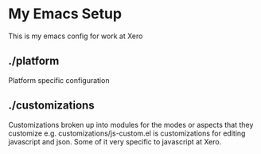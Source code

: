 * My Emacs Setup

  This is my emacs config for work at Xero

** ./platform
   
   Platform specific configuration

** ./customizations

   Customizations broken up into modules for the modes or aspects that
   they customize e.g. customizations/js-custom.el is customizations
   for editing javascript and json. Some of it very specific to
   javascript at Xero.
